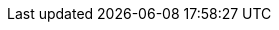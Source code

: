 // glossary_links.adoc
// The attributes defined provide links to anchors on the glossary page.  Please also remember to add the
// corresponding definition to glossary.adoc.
:glossary-businessstakeholder-: link:/glossary#glossary-businessstakeholder[Business Stakeholder]
:glossary-customersupport: link:/glossary#glossary-customersupport[Customer Support]
:glossary-sre: link:/glossary#glossary-sre[SRE]
